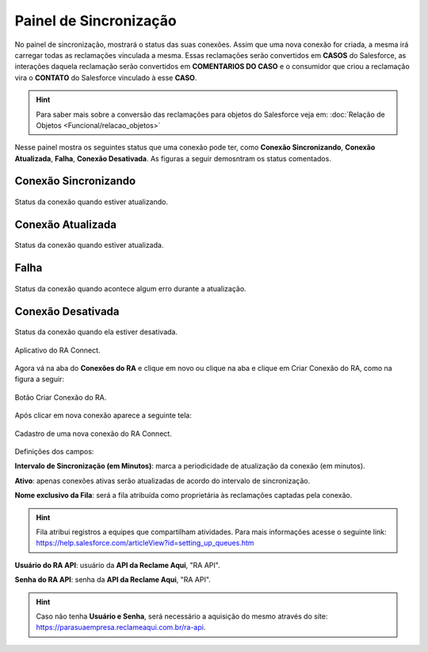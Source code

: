 
#################
Painel de Sincronização
#################

No painel de sincronização, mostrará o status das suas conexões. 
Assim que uma nova conexão for criada, a mesma irá carregar todas as reclamações vinculada a mesma. Essas reclamações serão convertidos em **CASOS** do Salesforce, as interações daquela reclamação serão convertidos em **COMENTARIOS DO CASO** e o consumidor que criou a reclamação vira o **CONTATO** do Salesforce vinculado à esse **CASO**. 

.. Hint:: Para saber mais sobre a conversão das reclamações para objetos do Salesforce veja em: :doc:`Relação de Objetos <Funcional/relacao_objetos>`

Nesse painel mostra os seguintes status que uma conexão pode ter, como **Conexão Sincronizando**, **Conexão Atualizada**, **Falha**, **Conexão Desativada**. As figuras a seguir demosntram os status comentados.

**Conexão Sincronizando**
-----------------------

.. figure:: img/conexaoSincronizando.png
    :width: 600px
    :alt: Solidity logo
    :align: center
    
    Status da conexão quando estiver atualizando.

**Conexão Atualizada**
-----------------------

.. figure:: img/conexaoAtualizada.png
    :width: 600px
    :alt: Solidity logo
    :align: center
    
    Status da conexão quando estiver atualizada.

**Falha**
-----------------------

.. figure:: img/conexaoError.png
    :width: 600px
    :alt: Solidity logo
    :align: center
    
    Status da conexão quando acontece algum erro durante a atualização.

**Conexão Desativada**
-----------------------

.. figure:: img/conexaoInativa.png
    :width: 600px
    :alt: Solidity logo
    :align: center
    
    Status da conexão quando ela estiver desativada.


.. _Relação de Objetos : /Funcional/relacao_objetos.html











.. figure:: img/aplicativoRAConnect.png
    :width: 600px
    :alt: Solidity logo
    :align: center
    
    Aplicativo do RA Connect.

Agora vá na aba do **Conexões do RA** e clique em novo ou clique na aba e clique em Criar Conexão do RA, como na figura a seguir:

.. figure:: img/criarConexao.png
    :width: 600px
    :alt: Solidity logo
    :align: center
    
    Botão Criar Conexão do RA.

Após clicar em nova conexão aparece a seguinte tela:

.. figure:: img/cadastroConexao.png
    :width: 600px
    :alt: Solidity logo
    :align: center
    
    Cadastro de uma nova conexão do RA Connect.

Definições dos campos:

**Intervalo de Sincronização (em Minutos)**: marca a periodicidade de atualização da conexão (em minutos). 

**Ativo**: apenas conexões ativas serão atualizadas de acordo do intervalo de sincronização. 

**Nome exclusivo da Fila**: será a fila atribuída como proprietária às reclamações captadas pela conexão.

.. Hint:: Fila atribui registros a equipes que compartilham atividades. Para mais informações acesse o seguinte link: https://help.salesforce.com/articleView?id=setting_up_queues.htm

**Usuário do RA API**: usuário da **API da Reclame Aqui**, "RA API". 

**Senha do RA API**: senha da **API da Reclame Aqui**, "RA API". 

.. Hint:: Caso não tenha **Usuário e Senha**, será necessário a aquisição do mesmo através do site: https://parasuaempresa.reclameaqui.com.br/ra-api.